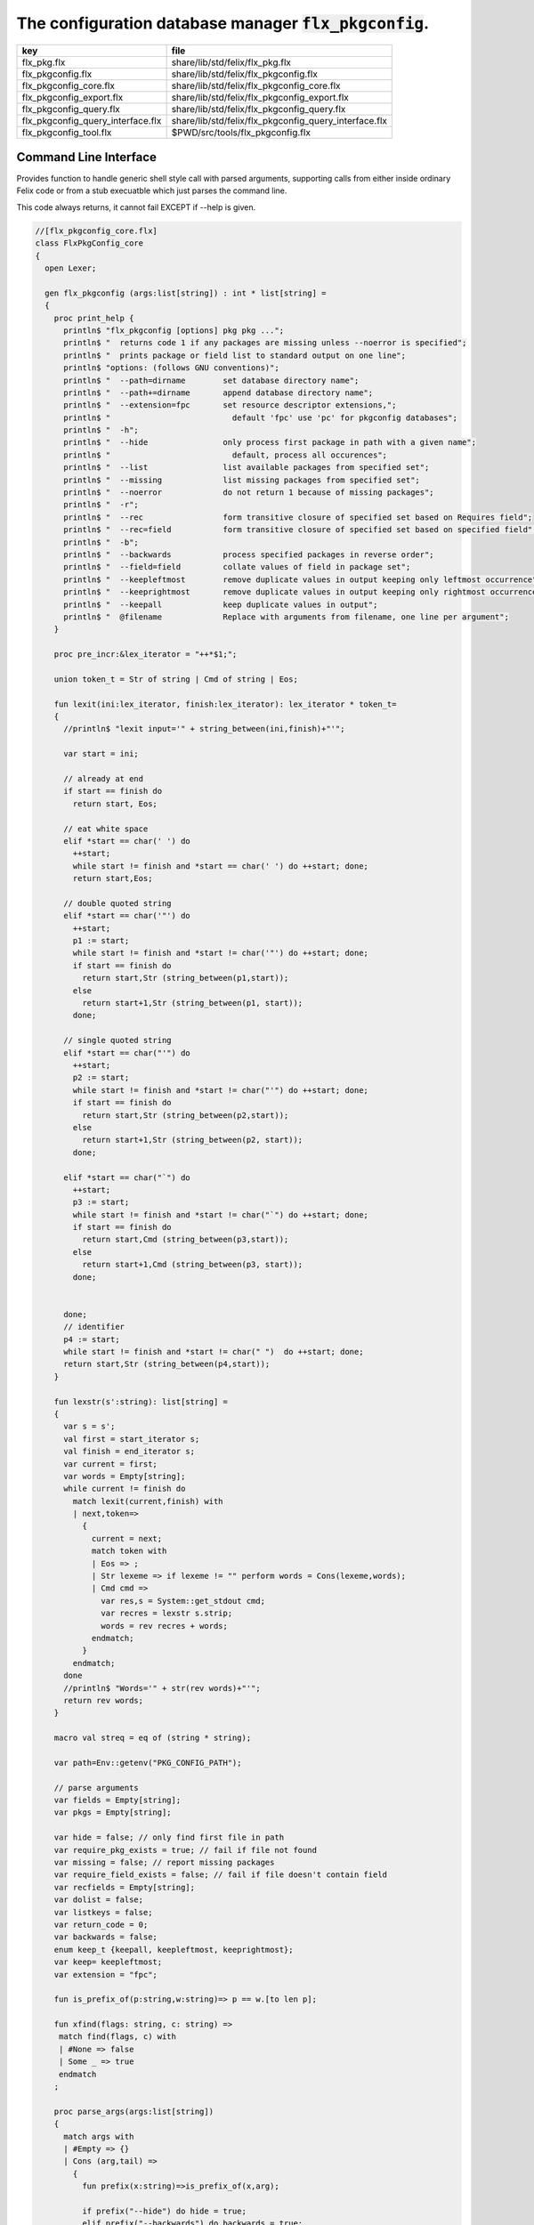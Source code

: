 
==========================================================
The configuration database manager  :code:`flx_pkgconfig`.
==========================================================

================================= =====================================================
key                               file                                                  
================================= =====================================================
flx_pkg.flx                       share/lib/std/felix/flx_pkg.flx                       
flx_pkgconfig.flx                 share/lib/std/felix/flx_pkgconfig.flx                 
flx_pkgconfig_core.flx            share/lib/std/felix/flx_pkgconfig_core.flx            
flx_pkgconfig_export.flx          share/lib/std/felix/flx_pkgconfig_export.flx          
flx_pkgconfig_query.flx           share/lib/std/felix/flx_pkgconfig_query.flx           
flx_pkgconfig_query_interface.flx share/lib/std/felix/flx_pkgconfig_query_interface.flx 
flx_pkgconfig_tool.flx            $PWD/src/tools/flx_pkgconfig.flx                      
================================= =====================================================


Command Line Interface
======================

Provides function to handle generic shell style call with
parsed arguments, supporting calls from either inside
ordinary Felix code or from a stub execuatble which
just parses the command line.

This code always returns, it cannot fail EXCEPT if --help
is given.


.. code-block:: felix

  //[flx_pkgconfig_core.flx]
  class FlxPkgConfig_core
  {
    open Lexer;
  
    gen flx_pkgconfig (args:list[string]) : int * list[string] = 
    {
      proc print_help {
        println$ "flx_pkgconfig [options] pkg pkg ...";
        println$ "  returns code 1 if any packages are missing unless --noerror is specified";
        println$ "  prints package or field list to standard output on one line";
        println$ "options: (follows GNU conventions)";
        println$ "  --path=dirname        set database directory name";
        println$ "  --path+=dirname       append database directory name";
        println$ "  --extension=fpc       set resource descriptor extensions,";
        println$ "                          default 'fpc' use 'pc' for pkgconfig databases";
        println$ "  -h";
        println$ "  --hide                only process first package in path with a given name";
        println$ "                          default, process all occurences";
        println$ "  --list                list available packages from specified set";
        println$ "  --missing             list missing packages from specified set";
        println$ "  --noerror             do not return 1 because of missing packages";
        println$ "  -r";
        println$ "  --rec                 form transitive closure of specified set based on Requires field";
        println$ "  --rec=field           form transitive closure of specified set based on specified field";
        println$ "  -b";
        println$ "  --backwards           process specified packages in reverse order";
        println$ "  --field=field         collate values of field in package set";
        println$ "  --keepleftmost        remove duplicate values in output keeping only leftmost occurrence";
        println$ "  --keeprightmost       remove duplicate values in output keeping only rightmost occurrence";
        println$ "  --keepall             keep duplicate values in output";
        println$ "  @filename             Replace with arguments from filename, one line per argument";
      }
  
      proc pre_incr:&lex_iterator = "++*$1;";
  
      union token_t = Str of string | Cmd of string | Eos;
  
      fun lexit(ini:lex_iterator, finish:lex_iterator): lex_iterator * token_t=
      {
        //println$ "lexit input='" + string_between(ini,finish)+"'";
  
        var start = ini;
  
        // already at end
        if start == finish do 
          return start, Eos;
  
        // eat white space 
        elif *start == char(' ') do 
          ++start;
          while start != finish and *start == char(' ') do ++start; done;
          return start,Eos;
  
        // double quoted string
        elif *start == char('"') do
          ++start;
          p1 := start;
          while start != finish and *start != char('"') do ++start; done;
          if start == finish do
            return start,Str (string_between(p1,start));
          else
            return start+1,Str (string_between(p1, start));
          done;
  
        // single quoted string
        elif *start == char("'") do
          ++start;
          p2 := start;
          while start != finish and *start != char("'") do ++start; done;
          if start == finish do 
            return start,Str (string_between(p2,start));
          else
            return start+1,Str (string_between(p2, start));
          done;
  
        elif *start == char("`") do
          ++start;
          p3 := start;
          while start != finish and *start != char("`") do ++start; done;
          if start == finish do 
            return start,Cmd (string_between(p3,start));
          else
            return start+1,Cmd (string_between(p3, start));
          done;
  
  
        done;
        // identifier
        p4 := start;
        while start != finish and *start != char(" ")  do ++start; done;
        return start,Str (string_between(p4,start));
      }
  
      fun lexstr(s':string): list[string] =
      {
        var s = s';
        val first = start_iterator s;
        val finish = end_iterator s;
        var current = first;
        var words = Empty[string];
        while current != finish do 
          match lexit(current,finish) with
          | next,token=>
            {
              current = next;
              match token with
              | Eos => ;
              | Str lexeme => if lexeme != "" perform words = Cons(lexeme,words);
              | Cmd cmd =>
                var res,s = System::get_stdout cmd;
                var recres = lexstr s.strip;
                words = rev recres + words;
              endmatch;
            }
          endmatch;
        done
        //println$ "Words='" + str(rev words)+"'";
        return rev words;
      }
  
      macro val streq = eq of (string * string);
  
      var path=Env::getenv("PKG_CONFIG_PATH");
  
      // parse arguments
      var fields = Empty[string];
      var pkgs = Empty[string];
  
      var hide = false; // only find first file in path
      var require_pkg_exists = true; // fail if file not found
      var missing = false; // report missing packages
      var require_field_exists = false; // fail if file doesn't contain field
      var recfields = Empty[string];
      var dolist = false;
      var listkeys = false;
      var return_code = 0;
      var backwards = false;
      enum keep_t {keepall, keepleftmost, keeprightmost};
      var keep= keepleftmost;
      var extension = "fpc";
  
      fun is_prefix_of(p:string,w:string)=> p == w.[to len p];
  
      fun xfind(flags: string, c: string) =>
       match find(flags, c) with
       | #None => false
       | Some _ => true
       endmatch
      ;
  
      proc parse_args(args:list[string])
      {
        match args with
        | #Empty => {}
        | Cons (arg,tail) =>
          {
            fun prefix(x:string)=>is_prefix_of(x,arg);
  
            if prefix("--hide") do hide = true;
            elif prefix("--backwards") do backwards = true;
            elif prefix("--list") do dolist = true;
            elif prefix("--missing") do missing = true;
            elif prefix("--noerror") do require_pkg_exists = false;
            elif prefix("--keeprightmost") do keep = keeprightmost;
            elif prefix("--keepleftmost") do keep = keepleftmost;
            elif prefix("--keepall") do keep = keepall;
  
            elif "--field" == arg.[0 to 7] do
              fields = fields + arg.[8 to];
  
            elif "--extension" == arg.[0 to 11] do
              extension = arg.[12 to];
  
            elif "-" == arg.[0 to 1] and "-" != arg.[1 to 2] do
              flags := arg.[1 to];
              if xfind(flags, "r") do
                recfields = append_unique streq recfields "Requires";
              done;
  
              if xfind(flags,"h") do hide = true; done;
              if xfind(flags,"b") do backwards = true; done;
              if xfind(flags,"l") do dolist = true; done;
  
            elif "--rec" == arg.[0 to 5] do
              var fld = arg.[6 to];
              fld = if fld == "" then "Requires" else fld endif;
              recfields = append_unique streq recfields fld;
  
            // add to path
            elif "--path+" == arg.[0 to 7] do
              val x = arg.[8 to];
              if path != "" do
                path= path + ":" + x;
              else
                path= x;
              done;
  
            // set path
            elif "--path" == arg.[0 to 6] do
              path= arg.[7 to];
  
            elif "--help" == arg do
              print_help;
              // FIXME
              System::exit(0);
  
            elif "@" == arg.[0 to 1] do
              val data = load$ strip arg.[1 to];
              parse_args$ split(data,c" \n\r\t,");
  
            // ignore unknown options
            elif "-" == arg.[0 to 1] do ;
  
            // ignore empty arguments
            elif "" == arg do ;
  
            // package name
            else
              pkgs = pkgs + arg;
            done;
            parse_args(tail);
          }
        endmatch;
      }
  
      parse_args(args);
  
      //print$ "Fields   = " + str fields; endl;
      //print$ "Packages = " + str pkgs; endl;
  
      fun reattach_drive_letters : list[string] -> list[string] =
        | Cons (a, Cons (b, tail)) =>
            if (len(a) == size 1 and isalpha(a.[0]) and b.startswith('\\')) then 
              Cons (a+':'+b, reattach_drive_letters tail)
            else
              Cons (a, reattach_drive_letters (Cons (b, tail)))
            endif
        | other => other // 1 or 0 elements left
      ;
        
      val dirs=reattach_drive_letters(split(path, char ':'));
  
      // print$ "Path = " + str dirs; endl;
  
      var result = Empty[string];
  
      fun check_id (s:string) = {
        var acc=true;
        for elt in s do acc = acc and isalphanum elt; done
        return acc;
      }
  
      fun get_field(line:string):string * string =>
          match find (line,char ':') with
          | #None => "",""
          | Some n =>
              strip line.[to n],
              strip line.[n+1 to]
          endmatch
        ;
  
  
      fun get_variable(line:string):string * string =>
          match find (line,char '=') with
          | #None => "",""
          | Some n =>
              let name = strip line.[to n] in 
              let value = strip line.[n+1 to] in
              if check_id name then name,value else "",""
          endmatch
        ;
  
      proc add_val(v:string){
       result = insert_unique streq result v;
      //  result = rev$ Cons(v, rev result);
      }
  
      proc tail_val(v:string){
         result = append_unique streq result v;
      //  result = Cons(v, result);
      }
  
      proc keep_val (v:string){
        result = result + v;
      }
  
      proc handle_pkg (pkg:string, trace:list[string]){
  //eprintln$ "Handle_pkg pkg= " + pkg + " trace= " + trace.str;
         var variables = Empty[string * string];
  
         if mem streq trace pkg return;
         var found = false;
         iter(proc (dir:string){
           val filename =
             if dir=="" then "." else dir endif + #Filename::sep + pkg + "."+extension
           ;
           //print filename; endl;
  
           // examine line of one file
           file := fopen_input filename;
           if valid file do
             if dolist do
               match keep with
               | #keepleftmost => add_val pkg;
               | #keeprightmost => tail_val pkg;
               | #keepall => keep_val pkg;
               endmatch;
             done
             var lines = Empty[string];
             var line = readln file;
             while line != "" do
               line = line.strip;
               if line != "" and line.[0] != char "#" do
                 lines = Cons(line,lines);
               done
               line = readln file;
             done
             if not backwards do lines = rev lines; done;
  
             iter (proc (line:string)
             {
               //print line;
               def var variable, var vval = get_variable(line);
               if variable != "" do
                 var bdy = search_and_replace variables vval;
                 variables = Cons ( ("${"+variable+"}",bdy), variables);
               else
                 def var key, var value = get_field(line);
                 if listkeys call add_val key;
                 var values = lexstr(value);
                 values = map (search_and_replace variables) values;
                 if mem streq fields key do
                   match keep with
                   | #keepleftmost => { iter add_val values; }
                   | #keeprightmost => { iter tail_val values; }
                   | #keepall => { iter keep_val values; }
                   endmatch;
                 done;
  //eprintln$ "Chase dependent packages key = " + key + " recfields = " + recfields.str;
                 // chase dependent packages
                 if mem streq recfields key do
  //eprintln$ "FOUND";
                   iter (proc (s:string){
                     handle_pkg$ s,Cons(pkg,trace);
                   })
                   values;
                 done
  //eprintln$ "DONE  dependent packages key = " + key + " recfields = " + recfields.str;
  
               done
             })
             lines
             ;
             fclose file;
             found = true;
             if hide return; // only find first file in path
           done;
         })
         dirs;
         if not found do
           eprintln$ "package not found: " + pkg;
           if require_pkg_exists do return_code = 1; done;
           if missing call add_val(pkg);
         done;
      }
  
      var original_pkgs = pkgs;
  //eprintln$ "+++++++++++++++++++++++++";
  //eprintln$ "TOP LEVEL HANDLING PACKAGES " + original_pkgs.str;
      while not is_empty pkgs do
        match pkgs with
        | #Empty => {}
        | Cons (pkg,tail) =>
          {
  //eprintln$ "TOP LEVEL HANDLE ONE PACKAGE " + pkg.str;
            pkgs = tail;
            handle_pkg(pkg,Empty[string]);
  //eprintln$ "DONE: TOP LEVEL HANDLE ONE PACKAGE " + pkg.str;
          }
        endmatch;
      done;
  //eprintln$ "DONE: TOP LEVEL HANDLING PACKAGES " + original_pkgs.str;
  //eprintln$ " ************************";
  
      return return_code, result;
    }
  }
  



Tool executable.
================

This the actual command line tool.
It depends on only the flx_pkgconfig function.
It exits with the return code that function returns.


.. code-block:: felix

  //[flx_pkgconfig_tool.flx]
  include "std/felix/flx_pkgconfig";
  
  header flx_pkgconfig_header = 
  """
  #include <iostream>
  #include "flx_ioutil.hpp"
  #include "flx_strutil.hpp"
  #include "flx_rtl.hpp"
  #include "flx_gc.hpp"
  """;
  
  // This KLUDGE does two independent things:
  //
  // (1) It stops problems with the GC preventing
  // building Felix in a core build.
  //
  // (2) It injects the header includes required by flx_pkgconfig
  // directly into flx_pkgconfig so the executable can be built
  // without flx or flx_pkgconfig.
  //
  // The latter is essential during the Python based bootstrap
  // build process. That process uses the flx_pkgconfig executable
  // to translate the flx.resh file produced by compiling flx.flx
  // with flxg into actual package requirements, and thence
  // into the required header file.
  //
  
  proc kludge : 1 = "PTF gcp->allow_collection_anywhere=false;" requires flx_pkgconfig_header;
  kludge();
  
  // strip any trailing space off to ease bash scripting
  var return_code, result = FlxPkgConfig::flx_pkgconfig (tail #System::args);
  
  print$ strip$ cat ' ' result; endl;
  System::exit return_code;
  


Database query object.
======================

This code provides an object wrapper around the
flx_pkgconfig CLI interface function to allow
low level queries about specific fields of specific
packages.


Database query object interface.
--------------------------------


.. code-block:: felix

  //[flx_pkgconfig_query_interface.flx]
  class FlxPkgConfigQuery_interface
  {
    interface FlxPkgConfigQuery_t {
      query:           list[string] -> int * list[string];
      getpkgfield:     (1->0) -> string * string -> list[string];
      getpkgfield1:    (1->0) -> string * string -> string;
      getpkgfieldopt:  (1->0) -> string * string -> opt[string];
      getpkgfielddflt: (1->0) -> string * string ->  string;
      getclosure:      (1->0) -> string -> list[string];
     }
  }
  


Database query object implementation.
-------------------------------------

Depends on on the CLI function interface.

.. code-block:: felix

  //[flx_pkgconfig_query.flx]
  include "std/felix/flx_pkgconfig_core";
  include "std/felix/flx_pkgconfig_query_interface";
  
  class FlxPkgConfig_query
  {
    object FlxPkgConfigQuery (path:list[string]) implements FlxPkgConfigQuery_interface::FlxPkgConfigQuery_t = 
    {
      var paths = 
        match path with
        | #Empty => Empty[string]
        | Cons (h,t) => 
          let 
            fun aux (lst:list[string]) (out:list[string]) => 
            match lst with
            | #Empty => rev out
            | Cons (h,t) => aux t (("--path+="+h)!out) 
            endmatch
          in
          ("--path="+h) ! aux t Empty[string]
      ;
      match path with | #Empty => assert false; | _ => ; endmatch;
  
  
      method gen query (args:list[string]) =>
        FlxPkgConfig_core::flx_pkgconfig (paths + args)
      ;
  
      // Get all the values of a field in a particular package
      method gen getpkgfield (ehandler:1->0) (pkg:string, field:string) : list[string] = {
        var result,values = query$ list$ ("--field="+field, pkg);
        if result != 0 do
          println$ "Can't find package " + pkg;
          println$ "Searching in paths:";
          for path in paths do
            println$ "  " + path;
          done
          // FIXME
          // System::exit(1);
          throw_continuation ehandler;
        done
        return values;
      }
      
      // Get the single value of a field in a particular package.
      // Bug out if missing or multiple values.
      method gen getpkgfield1 (ehandler:1->0) (pkg:string, field:string) : string = {
        var values = getpkgfield ehandler (pkg,field);
        match values with
        | Cons (h,#Empty) => return h;
        | #Empty => 
          println$ "Required field " + field + " not found in package "+pkg;
          // FIXME
          // System::exit(1);
          throw_continuation ehandler;
  
        | _ =>
          println$ "Multiple values for field " + field + " in " + pkg + " not allowed, got" + str values;
          // FIXME
          // System::exit(1);
          throw_continuation ehandler;
        endmatch;
      }
  
      // Get the single value of a field in a particular package.
      // Bug out if multiple values.
      method gen getpkgfieldopt (ehandler:1->0) (pkg:string, field:string) : opt[string] = {
        var values = getpkgfield ehandler (pkg,field);
        match values with
        | Cons (h,#Empty) => return Some h;
        | #Empty => return None[string];
        | _ =>
          println$ "Multiple values for field " + field + " in " + pkg + " not allowed, got" + str values;
          // FIXME
          // System::exit(1);
          throw_continuation ehandler;
        endmatch;
      }
  
      method gen getpkgfielddflt (ehandler:1->0) (pkg:string, field:string) : string =>
        match getpkgfieldopt ehandler (pkg, field) with
        | Some h => h
        | #None => ""
        endmatch
      ;
  
      //$ Get Requires closure.
      //$ Result is topologically sorted with each package listed
      //$ after ones it requires.
      method gen getclosure (ehandler:1->0) (pkg:string) : list[string] = {
        var result,values = FlxPkgConfig_core::flx_pkgconfig $ paths +
          "--keeprightmost" + "--rec" + "--list" +  pkg
        ;
        if result != 0 do
          println$ "missing package for closure of " + pkg;
          // FIXME
          // System::exit(1);
          throw_continuation ehandler;
        done
        return rev values;
      }
    }
  }
  



Database Manager Library
========================

Export thunks to support separate compilation
of the flx_pkgconfig database query library.
This allows the code to be dynamically loaded
or statically linked against as if a foreign C library.

The support does not reach the level of a plugin, however.


Compendium class.
-----------------

This class provides both of the core CLI function
and the object based query wrapper, wrapped in a 
single include file and with a single wrapping namespace.


.. code-block:: felix

  //[flx_pkgconfig.flx]
  include "std/felix/flx_pkgconfig_core";
  include "std/felix/flx_pkgconfig_query_interface";
  include "std/felix/flx_pkgconfig_query";
  
  class FlxPkgConfig
  {
    inherit FlxPkgConfig_core;
    inherit FlxPkgConfigQuery_interface;
    inherit FlxPkgConfig_query;
  }



Separate compilation wrapper.
-----------------------------

This file provides the separate compilation wrapper.
We provide a struct wrapper around the underlying
record type, because it is a nominal type and can be 
exported.


.. code-block:: felix

  //[flx_pkgconfig_export.flx]
  include "std/felix/flx_pkgconfig";
  
  export FlxPkgConfig::flx_pkgconfig of (list[string]) as "flx_pkgconfig";
  
  export struct FlxPkgConfigQuery_struct 
  {
      query:           list[string] -> int * list[string];
      getpkgfield:     (1->0) -> string * string -> list[string];
      getpkgfield1:    (1->0) -> string * string -> string;
      getpkgfieldopt:  (1->0) -> string * string -> opt[string];
      getpkgfielddflt: (1->0) -> string * string ->  string;
      getclosure:      (1->0) -> string -> list[string];
  }
  
  gen mk_pkgconfig_query (a:FlxPkgConfigQuery_struct) => 
    FlxPkgConfig::FlxPkgConfigQuery (
      query=a.query,
      getpkgfield=a.getpkgfield,
      getpkgfield1=a.getpkgfield1,
      getpkgfieldopt=a.getpkgfieldopt,
      getpkgfielddflt=a.getpkgfielddflt,
      getclosure=a.getclosure
    )
  ;
  
  export mk_pkgconfig_query
    of (FlxPkgConfigQuery_struct)
    as "flx_pkgconfig_query"
  ;
   



Pkg config
==========

This code provides a class wrapper around the command 
line function flx_pkgconfig AND the object based query system,
designed solely to simplify access from the flx tool.

This code can do a System::exit which also exits the flx
process using it.

This has to be FIXED so flx can run in non-stop mode.


.. code-block:: felix

  //[flx_pkg.flx]
  include "std/felix/flx_pkgconfig";
  
  class FlxPkg
  {
    typedef pkgconfig_inspec_t = (
      FLX_CONFIG_DIRS: list[string],
      FLX_TARGET_DIR:string,
      EXT_EXE: string,
      EXT_STATIC_OBJ: string,
      EXT_DYNAMIC_OBJ: string,
      STATIC: int,
      LINKEXE: int,
      SLINK_STRINGS: list[string],
      DLINK_STRINGS: list[string],
      LINKER_SWITCHES: list[string],
      EXTRA_PACKAGES: list[string],
      cpp_filebase : string
    );
  
    typedef pkgconfig_outspec_t = (
      CFLAGS: list[string],
      INCLUDE_FILES: list[string],
      DRIVER_EXE: string,
      DRIVER_OBJS: list[string],
      LINK_STRINGS: list[string]
    );
  
    fun fix2word_flags (fs: list[string]) = {
      //println$ "Fix2word, input=" + fs.str;
      var output =  fold_left
       (fun (acc:list[string]) (elt:string) =>
         if prefix (elt, "---") then acc + (split (elt.[2 to], char "="))
         else acc + elt
         endif
        )
        Empty[string]
        fs
      ;
      //println$ "Fix2word, output=" + output.str;
      return output;
    }
  
  
    // Model:
    // Static link exe: return the object files required, no driver exe
    // Dynamic link exe: the same
    // DLL: return the executable (flx_run) required to run the DLL
    // 
    // We provide instructions to link the target binary and how to run it.
  
  /*
    proc ehandler () {
      eprintln$ "Flx_pkgconfig: map_package_requirements: failed, temporary ehandler invoked";
      System::exit 1;
    }
  */
    gen map_package_requirements (ehandler:1->0) (spec:pkgconfig_inspec_t) : pkgconfig_outspec_t =
    {
  
  /*
  println$ "MAP PACKAGE REQUIREMENTS: LINK " + 
    if spec.LINKEXE==1 
    then "EXE"  + " ("+if spec.STATIC==1 then "full" else "with DLL support" endif + ")" 
    else "DLL"
    endif
  ; 
  */
      var PKGCONFIG_PATH=map 
         (fun (s:string) => "--path+="+s) 
         spec.FLX_CONFIG_DIRS
      ;
      var RESH = "@"+spec.cpp_filebase+".resh";
  
      gen pkgconfl(args:list[string]) : list[string] =
      {
        if spec.EXTRA_PACKAGES != Empty[string] call
           eprintln$ "calpackages, EXTRA_PACKAGES = " + str spec.EXTRA_PACKAGES
        ;
        var allargs = PKGCONFIG_PATH+args+spec.EXTRA_PACKAGES + RESH; 
        var ret,s = FlxPkgConfig::flx_pkgconfig(allargs);
        if ret != 0 do
          eprintln$ "[FlxPkg:map_package_requirements] Error " + str ret + " executing flx_pkgconfig, args=" + str allargs;
          // FIXME
          //System::exit (1);
          throw_continuation ehandler;
        done
        return s;
      }
      gen pkgconfs(args:list[string]) : string => cat ' ' $ pkgconfl(args);
  
      var e = Empty[string];
  
      // find all include directories
      var CFLAGS=pkgconfl(e+'--field=cflags'+'--keepleftmost');
  
      // find all include files
      var INCLUDE_FILES=pkgconfl(e+'--field=includes'+'--keepleftmost');
  
  
      // find the driver package
      var DRIVER_PKG=pkgconfs(e+'--field=flx_requires_driver');
      if DRIVER_PKG == "" do DRIVER_PKG="flx_run"; done
  
      // find the driver entity
      if spec.STATIC == 0 do
        // dynamic linkage: the driver executable
        if spec.LINKEXE == 0 do
          var DRIVER_EXE= Filename::join$ list (
            spec.FLX_TARGET_DIR,
            "bin",
            DRIVER_PKG+spec.EXT_EXE
          );
          var DRIVER_OBJS = Empty[string];
        else
        // dynamic linkage: the object files for executable with DLL support
          DRIVER_OBJS =list(
            Filename::join (list (
              spec.FLX_TARGET_DIR,
              "lib",
              "rtl",
              DRIVER_PKG+"_lib_static"+
              spec.EXT_DYNAMIC_OBJ)),
            Filename::join (list (
              spec.FLX_TARGET_DIR,
              "lib",
              "rtl",
              DRIVER_PKG+"_main"+spec.EXT_DYNAMIC_OBJ))
          );
          DRIVER_EXE = "";
        done
      else
        // static linkage: the object files for full static link
        DRIVER_OBJS =list(
          Filename::join (list (
            spec.FLX_TARGET_DIR,
            "lib",
            "rtl",
            DRIVER_PKG+"_lib_static"+
            spec.EXT_STATIC_OBJ)),
          Filename::join (list (
            spec.FLX_TARGET_DIR,
            "lib",
            "rtl",
            DRIVER_PKG+"_main"+spec.EXT_STATIC_OBJ))
        );
        DRIVER_EXE = "";
      done
  
      if spec.STATIC == 0 do
        if spec.LINKEXE == 0 do
          // Linking a DLL
          var LINK_STRINGS =
            spec.DLINK_STRINGS+
            spec.LINKER_SWITCHES+
            pkgconfl(e+'-r'+'--keeprightmost'+'--field=provides_dlib'+'--field=requires_dlibs'+DRIVER_PKG);
        else
          // Linking an EXE (with DLL support)
          LINK_STRINGS =
            spec.DLINK_STRINGS +
            spec.LINKER_SWITCHES+
            pkgconfl(e+'-r'+'--keepleftmost'+'--field=provides_dlib'+'--field=requires_dlibs'+DRIVER_PKG);
        done
      else
        // static linkage: all the libraries required by the application and driver
        // This has to be recursive to find the closure.
        // Linking an EXE (fully static)
        LINK_STRINGS =
          spec.SLINK_STRINGS+
          spec.LINKER_SWITCHES+
          pkgconfl(e+'-r'+'--keeprightmost'+'--field=provides_slib'+'--field=requires_slibs'+DRIVER_PKG);
      done
      LINK_STRINGS = fold_left
        (fun (acc:list[string]) (elt:string) =>
          if prefix (elt, "---") then
           acc + split (elt.[2 to], char "=")
          else acc + elt
          endif
        )
        Empty[string]
        LINK_STRINGS
      ;
  
      return ( 
        CFLAGS = CFLAGS,
        INCLUDE_FILES = INCLUDE_FILES,
        DRIVER_EXE = DRIVER_EXE,
        DRIVER_OBJS = DRIVER_OBJS,
        LINK_STRINGS = LINK_STRINGS
      );
    }
  
    proc write_include_file(path:string, INCLUDE_FILES:list[string]) {
      var f = fopen_output(path+".includes");
      List::iter  
        (proc (i:string) { writeln$ f, "#include " + i; })
        INCLUDE_FILES
      ;
      fclose f;
    }
  
  }
  


